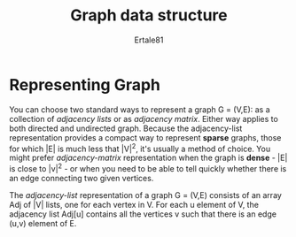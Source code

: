 #+TITLE: Graph data structure
#+AUTHOR: Ertale81
#+option:toc

* Representing Graph
You can choose two standard ways to represent a graph G = (V,E): as a collection of /adjacency lists/ or as /adjacency matrix/. Either way applies to both directed and undirected graph.
Because the adjacency-list representation provides a compact way to represent *sparse* graphs, those for which |E| is much less that |V|^2, it's usually a method of choice.
You might prefer /adjacency-matrix/ representation when the graph is *dense* - |E| is close to |v|^{2} - or when you need to be able to tell quickly whether there is an edge connecting two given vertices. 

The /adjacency-list/ representation of a graph G = (V,E) consists of an array Adj of |V| lists,
one for each vertex in V. For each u element of V, the adjacency list Adj[u] contains all the vertices v such that there is an edge (u,v) element of E.
